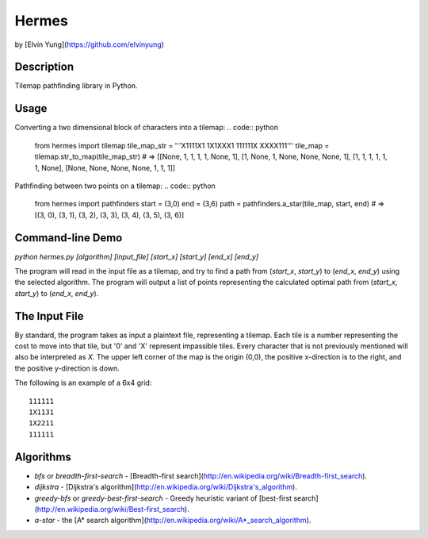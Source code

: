 Hermes
=======
by [Elvin Yung](https://github.com/elvinyung)

Description
-----------
Tilemap pathfinding library in Python. 

Usage
-----------
Converting a two dimensional block of characters into a tilemap:
.. code:: python
    from hermes import tilemap
    tile_map_str = '''X1111X1
    1X1XXX1
    111111X
    XXXX111'''
    tile_map = tilemap.str_to_map(tile_map_str)
    # => [[None, 1, 1, 1, 1, None, 1], [1, None, 1, None, None, None, 1], [1, 1, 1, 1, 1, 1, None], [None, None, None, None, 1, 1, 1]]


Pathfinding between two points on a tilemap:
.. code:: python
    from hermes import pathfinders
    start = (3,0)
    end = (3,6)
    path = pathfinders.a_star(tile_map, start, end)
    # => [(3, 0), (3, 1), (3, 2), (3, 3), (3, 4), (3, 5), (3, 6)]

Command-line Demo
-----------------
`python hermes.py [algorithm] [input_file] [start_x] [start_y] [end_x] [end_y]`

The program will read in the input file as a tilemap, and try to find a path from (`start_x`, `start_y`) to (`end_x`, `end_y`) using the selected algorithm. The program will output a list of points representing the calculated optimal path from (`start_x`, `start_y`) to (`end_x`, `end_y`).

The Input File
-----------------
By standard, the program takes as input a plaintext file, representing a tilemap. Each tile is a number representing the cost to move into that tile, but '0' and 'X' represent impassible tiles. Every character that is not previously mentioned will also be interpreted as `X`. The upper left corner of the map is the origin (0,0), the positive x-direction is to the right, and the positive y-direction is down.

The following is an example of a 6x4 grid:
::
    111111
    1X1131
    1X2211
    111111


Algorithms
-----------------
- `bfs` or `breadth-first-search` - [Breadth-first search](http://en.wikipedia.org/wiki/Breadth-first_search).
- `dijkstra` - [Dijkstra's algorithm](http://en.wikipedia.org/wiki/Dijkstra's_algorithm).
- `greedy-bfs` or `greedy-best-first-search` - Greedy heuristic variant of [best-first search](http://en.wikipedia.org/wiki/Best-first_search).
- `a-star` - the [A* search algorithm](http://en.wikipedia.org/wiki/A*_search_algorithm).
